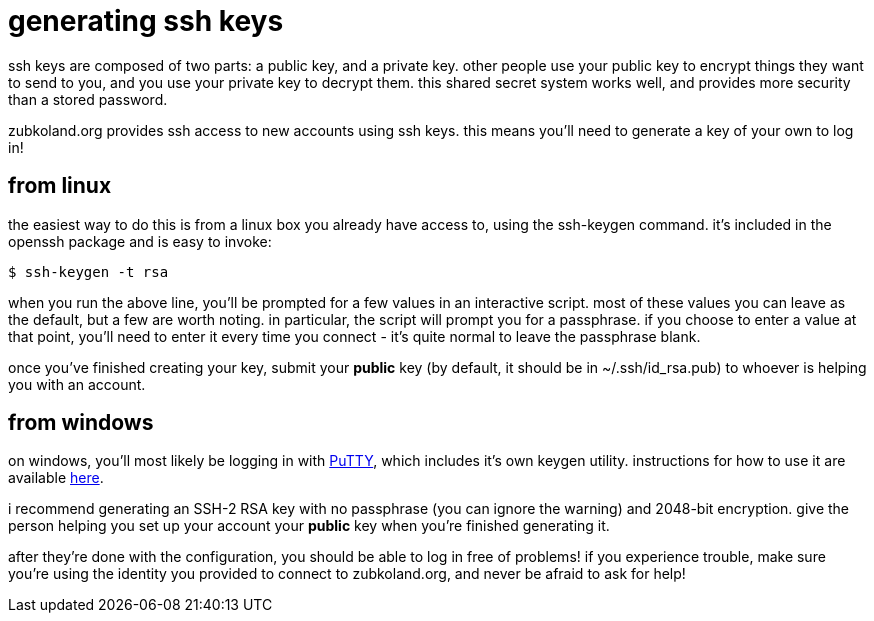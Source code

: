 = generating ssh keys

ssh keys are composed of two parts: a public key, and a private key. other people use your public key to encrypt things they want to send to you, and you use your private key to decrypt them. this shared secret system works well, and provides more security than a stored password.

zubkoland.org provides ssh access to new accounts using ssh keys. this means you'll need to generate a key of your own to log in!

== from linux
the easiest way to do this is from a linux box you already have access to, using the ssh-keygen command. it's included in the openssh package and is easy to invoke:

----
$ ssh-keygen -t rsa
----

when you run the above line, you'll be prompted for a few values in an interactive script. most of these values you can leave as the default, but a few are worth noting. in particular, the script will prompt you for a passphrase. if you choose to enter a value at that point, you'll need to enter it every time you connect - it's quite normal to leave the passphrase blank.

once you've finished creating your key, submit your *public* key (by default, it should be in ~/.ssh/id_rsa.pub) to whoever is helping you with an account.

== from windows
on windows, you'll most likely be logging in with http://www.chiark.greenend.org.uk/~sgtatham/putty/download.html[PuTTY], which includes it's own keygen utility. instructions for how to use it are available http://www.rackspace.com/knowledge_center/article/generating-rsa-keys-with-ssh-puttygen[here].

i recommend generating an SSH-2 RSA key with no passphrase (you can ignore the warning) and 2048-bit encryption. give the person helping you set up your account your *public* key when you're finished generating it.

after they're done with the configuration, you should be able to log in free of problems! if you experience trouble, make sure you're using the identity you provided to connect to zubkoland.org, and never be afraid to ask for help!
